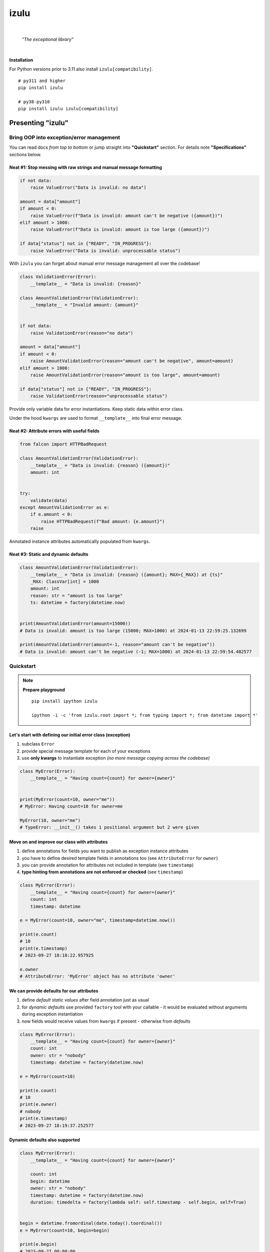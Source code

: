 izulu
#####

.. image:: https://repository-images.githubusercontent.com/766241795/85494614-5974-4b26-bfec-03b8e393c7f0
   :width: 128px

|

    *"The exceptional library"*

|


**Installation**

For Python versions prior to 3.11 also install ``izulu[compatibility]``.

::

    # py311 and higher
    pip install izulu

    # py38-py310
    pip install izulu izulu[compatibility]

Presenting "izulu"
******************

Bring OOP into exception/error management
=========================================

You can read docs *from top to bottom* or jump straight into **"Quickstart"** section.
For details note **"Specifications"** sections below.


Neat #1: Stop messing with raw strings and manual message formatting
--------------------------------------------------------------------

.. code-block:: python

    if not data:
        raise ValueError("Data is invalid: no data")

    amount = data["amount"]
    if amount < 0:
        raise ValueError(f"Data is invalid: amount can't be negative ({amount})")
    elif amount > 1000:
        raise ValueError(f"Data is invalid: amount is too large ({amount})")

    if data["status"] not in {"READY", "IN_PROGRESS"}:
        raise ValueError("Data is invalid: unprocessable status")

With ``izulu`` you can forget about manual error message management all over the codebase!

.. code-block:: python

    class ValidationError(Error):
        __template__ = "Data is invalid: {reason}"

    class AmountValidationError(ValidationError):
        __template__ = "Invalid amount: {amount}"


    if not data:
        raise ValidationError(reason="no data")

    amount = data["amount"]
    if amount < 0:
        raise AmountValidationError(reason="amount can't be negative", amount=amount)
    elif amount > 1000:
        raise AmountValidationError(reason="amount is too large", amount=amount)

    if data["status"] not in {"READY", "IN_PROGRESS"}:
        raise ValidationError(reason="unprocessable status")


Provide only variable data for error instantiations. Keep static data within error class.

Under the hood ``kwargs`` are used to format ``__template__`` into final error message.


Neat #2: Attribute errors with useful fields
--------------------------------------------

.. code-block:: python

    from falcon import HTTPBadRequest

    class AmountValidationError(ValidationError):
        __template__ = "Data is invalid: {reason} ({amount})"
        amount: int


    try:
        validate(data)
    except AmountValidationError as e:
        if e.amount < 0:
            raise HTTPBadRequest(f"Bad amount: {e.amount}")
        raise


Annotated instance attributes automatically populated from ``kwargs``.


Neat #3: Static and dynamic defaults
------------------------------------

.. code-block:: python

    class AmountValidationError(ValidationError):
        __template__ = "Data is invalid: {reason} ({amount}; MAX={_MAX}) at {ts}"
        _MAX: ClassVar[int] = 1000
        amount: int
        reason: str = "amount is too large"
        ts: datetime = factory(datetime.now)


    print(AmountValidationError(amount=15000))
    # Data is invalid: amount is too large (15000; MAX=1000) at 2024-01-13 22:59:25.132699

    print(AmountValidationError(amount=-1, reason="amount can't be negative"))
    # Data is invalid: amount can't be negative (-1; MAX=1000) at 2024-01-13 22:59:54.482577

Quickstart
==========

.. note::

    **Prepare playground**

    ::

        pip install ipython izulu

        ipython -i -c 'from izulu.root import *; from typing import *; from datetime import *'


Let's start with defining our initial error class (exception)
-------------------------------------------------------------

#. subclass ``Error``
#. provide special message template for each of your exceptions
#. use **only kwargs** to instantiate exception *(no more message copying across the codebase)*

.. code-block:: python

    class MyError(Error):
        __template__ = "Having count={count} for owner={owner}"


    print(MyError(count=10, owner="me"))
    # MyError: Having count=10 for owner=me

    MyError(10, owner="me")
    # TypeError: __init__() takes 1 positional argument but 2 were given


Move on and improve our class with attributes
---------------------------------------------

#. define annotations for fields you want to publish as exception instance attributes
#. you have to define desired template fields in annotations too
   (see ``AttributeError`` for ``owner``)
#. you can provide annotation for attributes not included in template (see ``timestamp``)
#. **type hinting from annotations are not enforced or checked** (see ``timestamp``)

.. code-block:: python

    class MyError(Error):
        __template__ = "Having count={count} for owner={owner}"
        count: int
        timestamp: datetime

    e = MyError(count=10, owner="me", timestamp=datetime.now())

    print(e.count)
    # 10
    print(e.timestamp)
    # 2023-09-27 18:18:22.957925

    e.owner
    # AttributeError: 'MyError' object has no attribute 'owner'


We can provide defaults for our attributes
------------------------------------------

#. define *default static values* after field annotation just as usual
#. for *dynamic defaults* use provided ``factory`` tool with your callable - it would be
   evaluated without arguments during exception instantiation
#. now fields would receive values from ``kwargs`` if present - otherwise from *defaults*

.. code-block:: python

    class MyError(Error):
        __template__ = "Having count={count} for owner={owner}"
        count: int
        owner: str = "nobody"
        timestamp: datetime = factory(datetime.now)

    e = MyError(count=10)

    print(e.count)
    # 10
    print(e.owner)
    # nobody
    print(e.timestamp)
    # 2023-09-27 18:19:37.252577


Dynamic defaults also supported
-------------------------------

.. code-block:: python

    class MyError(Error):
        __template__ = "Having count={count} for owner={owner}"

        count: int
        begin: datetime
        owner: str = "nobody"
        timestamp: datetime = factory(datetime.now)
        duration: timedelta = factory(lambda self: self.timestamp - self.begin, self=True)


    begin = datetime.fromordinal(date.today().toordinal())
    e = MyError(count=10, begin=begin)

    print(e.begin)
    # 2023-09-27 00:00:00
    print(e.duration)
    # 18:45:44.502490
    print(e.timestamp)
    # 2023-09-27 18:45:44.502490


* very similar to dynamic defaults, but callable must accept single
  argument - your exception fresh instance
* **don't forget** to provide second ``True`` argument for ``factory`` tool
  (keyword or positional - doesn't matter)

Specifications
**************

``izulu`` bases on class definitions to provide handy instance creation.

**The 6 pillars of** ``izulu``

* all behavior is defined on the class-level

* ``__template__`` class attribute defines the template for target error message

  * template may contain *"fields"* for substitution from ``kwargs`` and *"defaults"* to produce final error message

* ``__features__`` class attribute defines constraints and behaviour (see "Features" section below)

  * by default all constraints are enabled

* *"class hints"* annotated with ``ClassVar`` are noted by ``izulu``

  * annotated class attributes normally should have values (treated as *"class defaults"*)
  * *"class defaults"* can only be static
  * *"class defaults"* may be referred within ``__template__``

* *"instance hints"* regularly annotated (not with ``ClassVar``) are noted by ``izulu``

  * all annotated attributes are treated as *"instance attributes"*
  * each *"instance attribute"* will automatically obtain value from the ``kwarg`` of the same name
  * *"instance attributes"* with default are also treated as *"instance defaults"*
  * *"instance defaults"* may be **static and dynamic**
  * *"instance defaults"* may be referred within ``__template__``

* ``kwargs`` — the new and main way to form exceptions/error instance

  * forget about creating exception instances from message strings
  * ``kwargs`` are the datasource for template *"fields"* and *"instance attributes"*
    (shared input for templating attribution)

.. warning:: **Types from type hints are not validated or enforced!**

Mechanics
=========

.. note::

    **Prepare playground**

    ::

        pip install ipython izulu

        ipython -i -c 'from izulu.root import *; from typing import *; from datetime import *'


* inheritance from ``izulu.root.Error`` is required

.. code-block:: python

    class AmountError(Error):
        pass

* **optionally** behaviour can be adjusted with ``__features__`` (not recommended)

.. code-block:: python

    class AmountError(Error):
        __features__ = Features.DEFAULT ^ Features.FORBID_UNDECLARED_FIELDS

* you should provide a template for the target error message with ``__template__``

  .. code-block:: python

    class AmountError(Error):
        __template__ = "Data is invalid: {reason} (amount={amount})"

    print(AmountError(reason="negative amount", amount=-10.52))
    # [2024-01-23 19:16] Data is invalid: negative amount (amount=-10.52)

  * sources of formatting arguments:

    * *"class defaults"*
    * *"instance defaults"*
    * ``kwargs`` (overlap any *"default"*)

  * new style formatting is used:

    .. code-block:: python

      class AmountError(Error):
          __template__ = "[{ts:%Y-%m-%d %H:%M}] Data is invalid: {reason:_^20} (amount={amount:06.2f})"

      print(AmountError(ts=datetime.now(), reason="negative amount", amount=-10.52))
      # [2024-01-23 19:16] Data is invalid: __negative amount___ (amount=-10.52)

    * ``help(str.format)``
    * https://pyformat.info/
    * https://docs.python.org/3/library/string.html#format-string-syntax

      .. warning::
        There is a difference between docs and actual behaviour:
        https://discuss.python.org/t/format-string-syntax-specification-differs-from-actual-behaviour/46716

  * only named fields are allowed

    * positional (digit) and empty field are forbidden

* error instantiation requires data to format ``__template__``

  * all data for ``__template__`` fields must be provided

    .. code-block:: python

      class AmountError(Error):
          __template__ = "Data is invalid: {reason} (amount={amount})"

      print(AmountError(reason="amount can't be negative", amount=-10))
      # Data is invalid: amount can't be negative (amount=-10)

      AmountError()
      # TypeError: Missing arguments: 'reason', 'amount'
      AmountError(amount=-10)
      # TypeError: Missing arguments: 'reason'

  * only named arguments allowed: ``__init__()`` accepts only ``kwargs``

    .. code-block:: python

      class AmountError(Error):
          __template__ = "Data is invalid: {reason} (amount={amount})"

      print(AmountError(reason="amount can't be negative", amount=-10))
      # Data is invalid: amount can't be negative (amount=-10)

      AmountError("amount can't be negative", -10)
      # TypeError: __init__() takes 1 positional argument but 3 were given
      AmountError("amount can't be negative", amount=-10)
      # TypeError: __init__() takes 1 positional argument but 2 were given

* *"class defaults"* can be defined and used

  * *"class defaults"* must be type hinted with ``ClassVar`` annotation and provide static values
  * template *"fields"* may refer *"class defaults"*

.. code-block:: python

    class AmountError(Error):
        LIMIT: ClassVar[int] = 10_000
        __template__ = "Amount is too large: amount={amount} limit={LIMIT}"
        amount: int

    print(AmountError(amount=10_500))
    # Amount is too large: amount=10500 limit=10000

* *"instance attributes"* are populated from relevant ``kwargs``

.. code-block:: python

    class AmountError(Error):
        amount: int

    print(AmountError(amount=-10).amount)
    # -10

* instance and class attribute types from **annotations are not validated or enforced**
  (``izulu`` uses type hints just for attribute discovery and only ``ClassVar`` marker
  is processed for instance/class segregation)

.. code-block:: python

    class AmountError(Error):
        amount: int

    print(AmountError(amount="lots of money").amount)
    # lots of money

* static *"instance defaults"* can be provided regularly with instance type hints and static values

.. code-block:: python

    class AmountError(Error):
        amount: int = 500

    print(AmountError().amount)
    # 500

* dynamic *"instance defaults"* are also supported

  * they must be type hinted and have special value
  * value must be a callable object wrapped with ``factory`` helper
  * ``factory`` provides 2 modes depending on value of the ``self`` flag:

    * ``self=False`` (default): callable accepting no arguments

      .. code-block:: python

        class AmountError(Error):
            ts: datetime = factory(datetime.now)

        print(AmountError().ts)
        # 2024-01-23 23:18:22.019963

    * ``self=True``: provide callable accepting single argument (error instance)

      .. code-block:: python

        class AmountError(Error):
            LIMIT = 10_000
            amount: int
            overflow: int = factory(lambda self: self.amount - self.LIMIT, self=True)

        print(AmountError(amount=10_500).overflow)
        # 500

* *"instance defaults"* and *"instance attributes"* may be referred in ``__template__``

.. code-block:: python

    class AmountError(Error):
        __template__ = "[{ts:%Y-%m-%d %H:%M}] Amount is too large: {amount}"
        amount: int
        ts: datetime = factory(datetime.now)

    print(AmountError(amount=10_500))
    # [2024-01-23 23:21] Amount is too large: 10500

* *Pause and sum up: defaults, attributes and template*

.. code-block:: python

    class AmountError(Error):
        LIMIT: ClassVar[int] = 10_000
        __template__ = "[{ts:%Y-%m-%d %H:%M}] Amount is too large: amount={amount} limit={LIMIT} overflow={overflow}"
        amount: int
        overflow: int = factory(lambda self: self.amount - self.LIMIT, self=True)
        ts: datetime = factory(datetime.now)

    err = AmountError(amount=15_000)

    print(err.amount)
    # 15000
    print(err.LIMIT)
    # 10000
    print(err.overflow)
    # 5000
    print(err.ts)
    # 2024-01-23 23:21:26

    print(err)
    # [2024-01-23 23:21] Amount is too large: amount=15000 limit=10000 overflow=5000

* ``kwargs`` overlap *"instance defaults"*

.. code-block:: python

    class AmountError(Error):
        LIMIT: ClassVar[int] = 10_000
        __template__ = "[{ts:%Y-%m-%d %H:%M}] Amount is too large: amount={amount} limit={LIMIT} overflow={overflow}"
        amount: int = 15_000
        overflow: int = factory(lambda self: self.amount - self.LIMIT, self=True)
        ts: datetime = factory(datetime.now)

    print(AmountError())
    # [2024-01-23 23:21] Amount is too large: amount=15000 limit=10000 overflow=5000

    print(AmountError(amount=10_333, overflow=42, ts=datetime(1900, 1, 1)))
    # [2024-01-23 23:21] Amount is too large: amount=10333 limit=10000 overflow=42

* ``izulu`` provides flexibility for templates, fields, attributes and defaults

  * *"defaults"* are not required to be ``__template__`` *"fields"*

    .. code-block:: python

      class AmountError(Error):
          LIMIT: ClassVar[int] = 10_000
          __template__ = "Amount is too large"

      print(AmountError().LIMIT)
      # 10000
      print(AmountError())
      # Amount is too large

  * there can be hints for attributes not present in error message template

    .. code-block:: python

      class AmountError(Error):
          __template__ = "Amount is too large"
          amount: int

      print(AmountError(amount=500).amount)
      # 500
      print(AmountError(amount=500))
      # Amount is too large

  * *"fields"* don't have to be hinted as instance attributes

    .. code-block:: python

      class AmountError(Error):
          __template__ = "Amount is too large: {amount}"

      print(AmountError(amount=500))
      # Amount is too large: 500
      print(AmountError(amount=500).amount)
      # AttributeError: 'AmountError' object has no attribute 'amount'

Features
========

The ``izulu`` error class behaviour is controlled by ``__features__`` class attribute.

(For details about "runtime" and "class definition" stages
see **Validation and behavior in case of problems** below)


Supported features
------------------

* ``FORBID_MISSING_FIELDS``: checks provided ``kwargs`` contain data for all template *"fields"*
  and *"instance attributes"* that have no *"defaults"*

  * always should be enabled (provides consistent and detailed ``TypeError`` exceptions
    for appropriate arguments)
  * if disabled raw exceptions from ``izulu`` machinery internals could appear

  =======  =============
   Stage      Raises
  =======  =============
  runtime  ``TypeError``
  =======  =============

.. code-block:: python

    class AmountError(Error):
        __template__ = "Some {amount} of money for {client_id} client"
        client_id: int

    # I. enabled
    AmountError()
    # TypeError: Missing arguments: client_id, amount

    # II. disabled
    AmountError.__features__ ^= Features.FORBID_MISSING_FIELDS

    AmountError()
    # ValueError: Failed to format template with provided kwargs:

* ``FORBID_UNDECLARED_FIELDS``: forbids undefined arguments in provided ``kwargs``
  (names not present in template *"fields"* and *"instance/class hints"*)

  * if disabled allows and **completely ignores** unknown data in ``kwargs``

  =======  =============
   Stage      Raises
  =======  =============
  runtime  ``TypeError``
  =======  =============

.. code-block:: python

    class MyError(Error):
        __template__ = "My error occurred"

    # I. enabled
    MyError(unknown_data="data")
    # Undeclared arguments: unknown_data

    # II. disabled
    MyError.__features__ ^= Features.FORBID_UNDECLARED_FIELDS
    err = MyError(unknown_data="data")

    print(err)
    # Unspecified error
    print(repr(err))
    # __main__.MyError(unknown_data='data')
    err.unknown_data
    # AttributeError: 'MyError' object has no attribute 'unknown_data'

* ``FORBID_KWARG_CONSTS``: checks provided ``kwargs`` not to contain attributes defined as ``ClassVar``

  * if disabled allows data in ``kwargs`` to overlap class attributes during template formatting
  * overlapping data won't modify class attribute values

  =======  =============
   Stage      Raises
  =======  =============
  runtime  ``TypeError``
  =======  =============

.. code-block:: python

    class MyError(Error):
        __template__ = "My error occurred {_TYPE}"
        _TYPE: ClassVar[str]

    # I. enabled
    MyError(_TYPE="SOME_ERROR_TYPE")
    # TypeError: Constants in arguments: _TYPE

    # II. disabled
    MyError.__features__ ^= Features.FORBID_KWARG_CONSTS
    err = MyError(_TYPE="SOME_ERROR_TYPE")

    print(err)
    # My error occurred SOME_ERROR_TYPE
    print(repr(err))
    # __main__.MyError(_TYPE='SOME_ERROR_TYPE')
    err._TYPE
    # AttributeError: 'MyError' object has no attribute '_TYPE'

* ``FORBID_NON_NAMED_FIELDS``: forbids empty and digit field names in ``__template__``

  * if disabled validation (runtime issues)
  * ``izulu`` relies on ``kwargs`` and named fields
  * by default it's forbidden to provide empty (``{}``) and digit (``{0}``) fields in ``__template__``

  ================  ==============
   Stage               Raises
  ================  ==============
  class definition  ``ValueError``
  ================  ==============

.. code-block:: python

    class MyError(Error):
        __template__ = "My error occurred {_TYPE}"
        _TYPE: ClassVar[str]

    # I. enabled
    MyError(_TYPE="SOME_ERROR_TYPE")
    # TypeError: Constants in arguments: _TYPE

    # II. disabled
    MyError.__features__ ^= Features.FORBID_KWARG_CONSTS
    err = MyError(_TYPE="SOME_ERROR_TYPE")

    print(err)
    # My error occurred SOME_ERROR_TYPE
    print(repr(err))
    # __main__.MyError(_TYPE='SOME_ERROR_TYPE')
    err._TYPE
    # AttributeError: 'MyError' object has no attribute '_TYPE'


Tuning ``__features__``
-----------------------

Features are represented as *"Flag Enum"*, so you can use regular operations
to configure desired behaviour.
Examples:

* Use single option

.. code-block:: python

    class AmountError(Error):
        __features__ = Features.FORBID_MISSING_FIELDS

* Use presets

.. code-block:: python

    class AmountError(Error):
        __features__ = Features.NONE

* Combining wanted features:

.. code-block:: python

    class AmountError(Error):
        __features__ = Features.FORBID_MISSING_FIELDS | Features.FORBID_KWARG_CONSTS

* Discarding unwanted feature from default feature set:

.. code-block:: python

    class AmountError(Error):
        __features__ = Features.DEFAULT ^ Features.FORBID_UNDECLARED_FIELDS

Validation and behavior in case of problems
===========================================

``izulu`` may trigger native Python exceptions on invalid data during validation process.
By default you should expect following ones

* ``TypeError``: argument constraints issues
* ``ValueError``: template and formatting issues

Some exceptions are *raised from* original exception (e.g. template formatting issues),
so you can check ``e.__cause__`` and traceback output for details.


The validation behavior depends on the set of enabled features.
Changing feature set may cause different and raw exceptions being raised.
Read and understand **"Features"** section to predict and experiment with different situations and behaviours.


``izulu`` has **2 validation stages:**

* class definition stage

  * validation is made during error class definition

    .. code-block:: python

      # when you import error module
      from izulu import root

      # when you import error from module
      from izulu.root import Error

      # when you interactively define new error classes
      class MyError(Error):
          pass

  * class attributes ``__template__`` and ``__features__`` are validated

    .. code-block:: python

      class MyError(Error):
          __template__ = "Hello {}"

      # ValueError: Field names can't be empty

* runtime stage

  * validation is made during error instantiation

    .. code-block:: python

      root.Error()

  * ``kwargs`` are validated according to enabled features

    .. code-block:: python

      class MyError(Error):
          __template__ = "Hello {name}"

      MyError()
      # TypeError: Missing arguments: 'name'

Additional APIs
===============


Representations
---------------

.. code-block:: python

    class AmountValidationError(Error):
        __template__ = "Data is invalid: {reason} ({amount}; MAX={_MAX}) at {ts}"
        _MAX: ClassVar[int] = 1000
        amount: int
        reason: str = "amount is too large"
        ts: datetime = factory(datetime.now)


    err = AmountValidationError(amount=15000)

    print(str(err))
    # Data is invalid: amount is too large (15000; MAX=1000) at 2024-01-13 23:33:13.847586

    print(repr(err))
    # __main__.AmountValidationError(amount=15000, ts=datetime.datetime(2024, 1, 13, 23, 33, 13, 847586), reason='amount is too large')


* ``str`` and ``repr`` output differs
* ``str`` is for humans and Python (Python dictates the result to be exactly and only the message)
* ``repr`` allows to reconstruct the same error instance from its output
  (if data provided into ``kwargs`` supports ``repr`` the same way)

  **note:** class name is fully qualified name of class (dot-separated module full path with class name)

  .. code-block:: python

    reconstructed = eval(repr(err).replace("__main__.", "", 1))

    print(str(reconstructed))
    # Data is invalid: amount is too large (15000; MAX=1000) at 2024-01-13 23:33:13.847586

    print(repr(reconstructed))
    # AmountValidationError(amount=15000, ts=datetime.datetime(2024, 1, 13, 23, 33, 13, 847586), reason='amount is too large')

* in addition to ``str`` there is another human-readable representations provided by ``.as_str()`` method;
  it prepends message with class name:

  .. code-block:: python

    print(err.as_str())
    # AmountValidationError: Data is invalid: amount is too large (15000; MAX=1000) at 2024-01-13 23:33:13.847586


Pickling
--------

``izulu``-based errors **support pickling** by default.


Dumping and loading
-------------------

**Dumping**

* ``.as_kwargs()`` dumps shallow copy of original ``kwargs``

.. code-block:: python

    err.as_kwargs()
    # {'amount': 15000}

* ``.as_dict()`` by default, combines original ``kwargs`` and all *"instance attribute"* values into *"full state"*

  .. code-block:: python

    err.as_dict()
    # {'amount': 15000, 'ts': datetime(2024, 1, 13, 23, 33, 13, 847586), 'reason': 'amount is too large'}

  Additionally, there is the ``wide`` flag for enriching the result with *"class defaults"*
  (note additional ``_MAX`` data)

  .. code-block:: python

    err.as_dict(True)
    # {'amount': 15000, 'ts': datetime(2024, 1, 13, 23, 33, 13, 847586), 'reason': 'amount is too large', '_MAX': 1000}

  Data combination process follows prioritization — if there are multiple values for same name then high priority data
  will overlap data with lower priority. Here is the prioritized list of data sources:

  #. ``kwargs`` (max priority)
  #. *"instance attributes"*
  #. *"class defaults"*


**Loading**

* ``.as_kwargs()`` result can be used to create **inaccurate** copy of original error,
  but pay attention to dynamic factories — ``datetime.now()``, ``uuid()`` and many others would produce new values
  for data missing in ``kwargs`` (note ``ts`` field in the example below)

.. code-block:: python

    inaccurate_copy = AmountValidationError(**err.as_kwargs())

    print(inaccurate_copy)
    # Data is invalid: amount is too large (15000; MAX=1000) at 2024-02-01 21:11:21.681080
    print(repr(inaccurate_copy))
    # __main__.AmountValidationError(amount=15000, reason='amount is too large', ts=datetime.datetime(2024, 2, 1, 21, 11, 21, 681080))

* ``.as_dict()`` result can be used to create **accurate** copy of original error;
  flag ``wide`` should be ``False`` by default according to ``FORBID_KWARG_CONSTS`` restriction
  (if you disable ``FORBID_KWARG_CONSTS`` then you may need to use ``wide=True`` depending on your situation)

.. code-block:: python

    accurate_copy = AmountValidationError(**err.as_dict())

    print(accurate_copy)
    # Data is invalid: amount is too large (15000; MAX=1000) at 2024-02-01 21:11:21.681080
    print(repr(accurate_copy))
    # __main__.AmountValidationError(amount=15000, reason='amount is too large', ts=datetime.datetime(2024, 2, 1, 21, 11, 21, 681080))


(advanced) Wedge
----------------

There is a special method you can override and additionally manage the machinery.

But it should not be need in 99,9% cases. Avoid it, please.

.. code-block:: python

    def _hook(self,
              store: _utils.Store,
              kwargs: dict[str, t.Any],
              msg: str) -> str:
        """Adapter method to wedge user logic into izulu machinery

        This is the place to override message/formatting if regular mechanics
        don't work for you. It has to return original or your flavored message.
        The method is invoked between izulu preparations and original
        `Exception` constructor receiving the result of this hook.

        You can also do any other logic here. You will be provided with
        complete set of prepared data from izulu. But it's recommended
        to use classic OOP inheritance for ordinary behaviour extension.

        Params:
          * store: dataclass containing inner error class specifications
          * kwargs: original kwargs from user
          * msg: formatted message from the error template
        """

        return msg

Recipes & Tips
**************

1. inheritance / root exception
===============================

.. code-block:: python

    # intermediate class to centrally control the default behaviour
    class BaseError(Error):  # <-- inherit from this in your code (not directly from ``izulu``)
        __features__ = Features.None


    class MyRealError(BaseError):
        __template__ = "Having count={count} for owner={owner}"


2. factories
============

TODO: self=True / self.as_kwargs()  (as_dict forbidden? - recursion)


* stdlib factories

.. code-block:: python

    from uuid import uuid4

    class MyError(Error):
        id: datetime = factory(uuid4)
        timestamp: datetime = factory(datetime.now)

* lambdas

.. code-block:: python

    class MyError(Error):
        timestamp: datetime = factory(lambda: datetime.now().isoformat())

* function

.. code-block:: python

    from random import randint

    def flip_coin():
        return "TAILS" if randint(0, 100) % 2 else "HEADS

    class MyError(Error):
        coin: str = factory(flip_coin)


* method

.. code-block:: python

    class MyError(Error):
        __template__ = "Having count={count} for owner={owner}"

        def __make_duration(self) -> timedelta:
            kwargs = self.as_kwargs()
            return self.timestamp - kwargs["begin"]

        timestamp: datetime = factory(datetime.now)
        duration: timedelta = factory(__make_duration, self=True)


    begin = datetime.fromordinal(date.today().toordinal())
    e = MyError(count=10, begin=begin)

    print(e.begin)
    # 2023-09-27 00:00:00
    print(e.duration)
    # 18:45:44.502490
    print(e.timestamp)
    # 2023-09-27 18:45:44.502490


3. handling errors in presentation layers / APIs
================================================

.. code-block:: python

    err = Error()
    view = RespModel(error=err.as_dict(wide=True)


    class MyRealError(BaseError):
        __template__ = "Having count={count} for owner={owner}"


Additional examples
-------------------

TBD

For developers
**************

* Use regular virtualenv or any other (no pre-defined preparations provided)

* Running tests::

    tox

* Building package::

    tox -e build

* Contributing: contact me through `Issues <https://github.com/pyctrl/izulu/issues>`__


Versioning
**********

`SemVer <http://semver.org/>`__ used for versioning.
For available versions see the repository
`tags <https://github.com/pyctrl/izulu/tags>`__
and `releases <https://github.com/pyctrl/izulu/releases>`__.

Authors
*******

-  **Dima Burmistrov** - *Initial work* -
   `pyctrl <https://github.com/pyctrl>`__

*Special thanks to* `Eugene Frolov <https://github.com/phantomii/>`__ *for inspiration.*


License
*******

This project is licensed under the X11 License (extended MIT) - see the
`LICENSE <https://github.com/pyctrl/izulu/blob/main/LICENSE>`__ file for details
